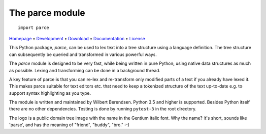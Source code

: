 The parce module
================

::

   import parce

`Homepage       <https://parce.info>`_                          •
`Development    <https://github.com/wbsoft/parce>`_             •
`Download       <https://pypi.org/project/parce/>`_             •
`Documentation  <https://parce.info>`_                          •
`License        <https://www.gnu.org/licenses/gpl-3.0>`_

This Python package, `parce`, can be used to lex text into a tree structure
using a language definition. The tree structure can subsequently be queried and
transformed in various powerful ways.

The `parce` module is designed to be very fast, while being written in pure
Python, using native data structures as much as possible. Lexing and
transforming can be done in a background thread.

A key feature of parce is that you can re-lex and re-transform only modified
parts of a text if you already have lexed it. This makes parce suitable for
text editors etc. that need to keep a tokenized structure of the text
up-to-date e.g. to support syntax highlighting as you type.

The module is written and maintained by Wilbert Berendsen. Python 3.5 and
higher is supported. Besides Python itself there are no other dependencies.
Testing is done by running ``pytest-3`` in the root directory.

The logo is a public domain tree image with the name in the Gentium italic font.
Why the name? It's short, sounds like 'parse', and has the meaning of
"friend", "buddy", "bro." :-)
